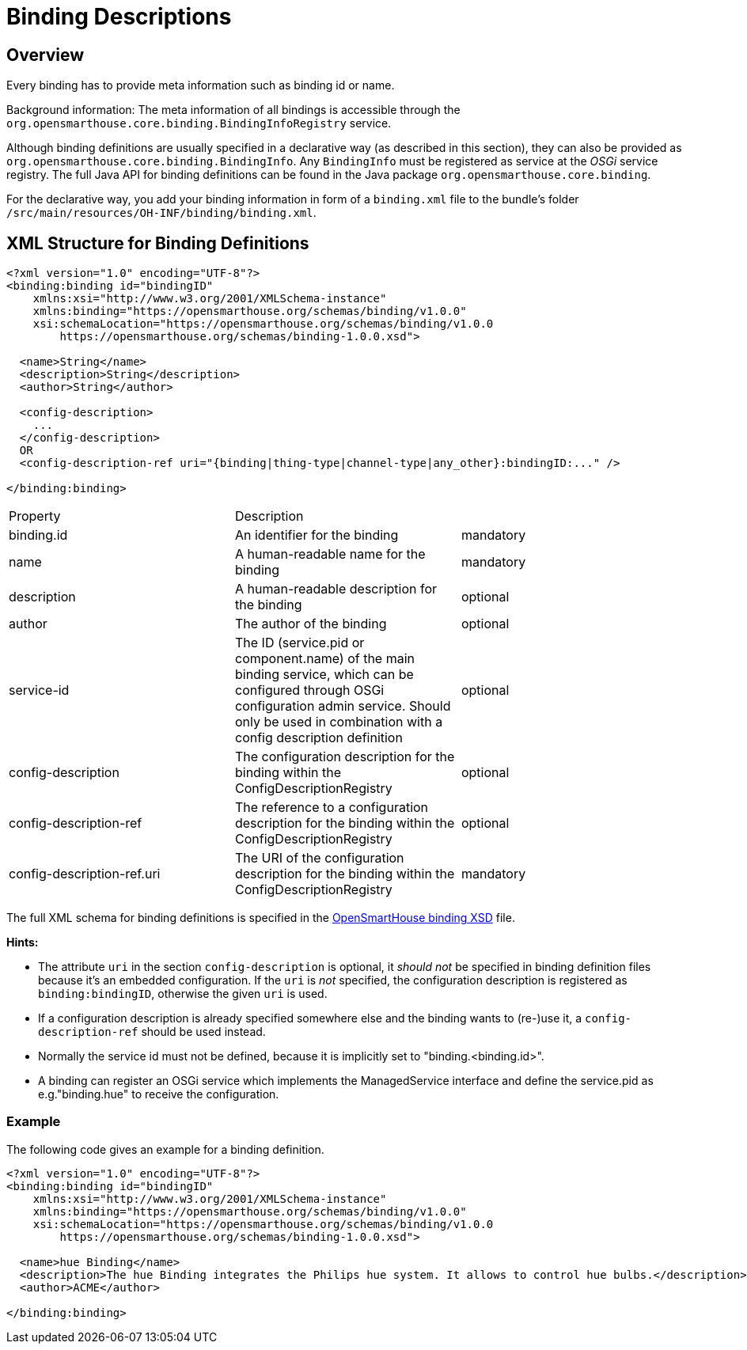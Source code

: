 = Binding Descriptions

== Overview

Every binding has to provide meta information such as binding id or name.

Background information: The meta information of all bindings is accessible through the `org.opensmarthouse.core.binding.BindingInfoRegistry` service.

Although binding definitions are usually specified in a declarative way (as described in this section),
they can also be provided as `org.opensmarthouse.core.binding.BindingInfo`.
Any `BindingInfo` must be registered as service at the _OSGi_ service registry.
The full Java API for binding definitions can be found in the Java package `org.opensmarthouse.core.binding`.

For the declarative way, you add your binding information in form of a `binding.xml` file to the bundle's folder `/src/main/resources/OH-INF/binding/binding.xml`.


== XML Structure for Binding Definitions

```xml
<?xml version="1.0" encoding="UTF-8"?>
<binding:binding id="bindingID"
    xmlns:xsi="http://www.w3.org/2001/XMLSchema-instance"
    xmlns:binding="https://opensmarthouse.org/schemas/binding/v1.0.0"
    xsi:schemaLocation="https://opensmarthouse.org/schemas/binding/v1.0.0
        https://opensmarthouse.org/schemas/binding-1.0.0.xsd">

  <name>String</name>
  <description>String</description>
  <author>String</author>

  <config-description>
    ...
  </config-description>
  OR
  <config-description-ref uri="{binding|thing-type|channel-type|any_other}:bindingID:..." />

</binding:binding>
```

|===
| Property    | Description                                  | 
| binding.id  | An identifier for the binding                | mandatory 
| name        | A human-readable name for the binding        | mandatory 
| description | A human-readable description for the binding | optional  
| author      | The author of the binding                    | optional  
| service-id  
  | The ID (service.pid or component.name) of the main binding service, which can be configured through OSGi configuration admin service. Should only be used in combination with a config description definition 
  | optional 
| config-description 
  | The configuration description for the binding within the ConfigDescriptionRegistry  
  | optional 
| config-description-ref     |
   The reference to a configuration description for the binding within the ConfigDescriptionRegistry 
   | optional 
| config-description-ref.uri 
  | The URI of the configuration description for the binding within the ConfigDescriptionRegistry 
  | mandatory 
|===

The full XML schema for binding definitions is specified in the https://opensmarthouse.org/schemas/binding-1.0.0.xsd[OpenSmartHouse binding XSD] file.

*Hints:*

- The attribute `uri` in the section `config-description` is optional, it _should not_ be specified in binding definition files because it's an embedded configuration. If the `uri` is _not_ specified, the configuration description is registered as `binding:bindingID`, otherwise the given `uri` is used.
- If a configuration description is already specified somewhere else and the binding wants to (re-)use it, a `config-description-ref` should be used instead.
- Normally the service id must not be defined, because it is implicitly set to "binding.<binding.id>".
- A binding can register an OSGi service which implements the ManagedService interface and define the service.pid as e.g."binding.hue" to receive the configuration.


=== Example

The following code gives an example for a binding definition.

```xml
<?xml version="1.0" encoding="UTF-8"?>
<binding:binding id="bindingID"
    xmlns:xsi="http://www.w3.org/2001/XMLSchema-instance"
    xmlns:binding="https://opensmarthouse.org/schemas/binding/v1.0.0"
    xsi:schemaLocation="https://opensmarthouse.org/schemas/binding/v1.0.0
        https://opensmarthouse.org/schemas/binding-1.0.0.xsd">

  <name>hue Binding</name>
  <description>The hue Binding integrates the Philips hue system. It allows to control hue bulbs.</description>
  <author>ACME</author>

</binding:binding>
```
